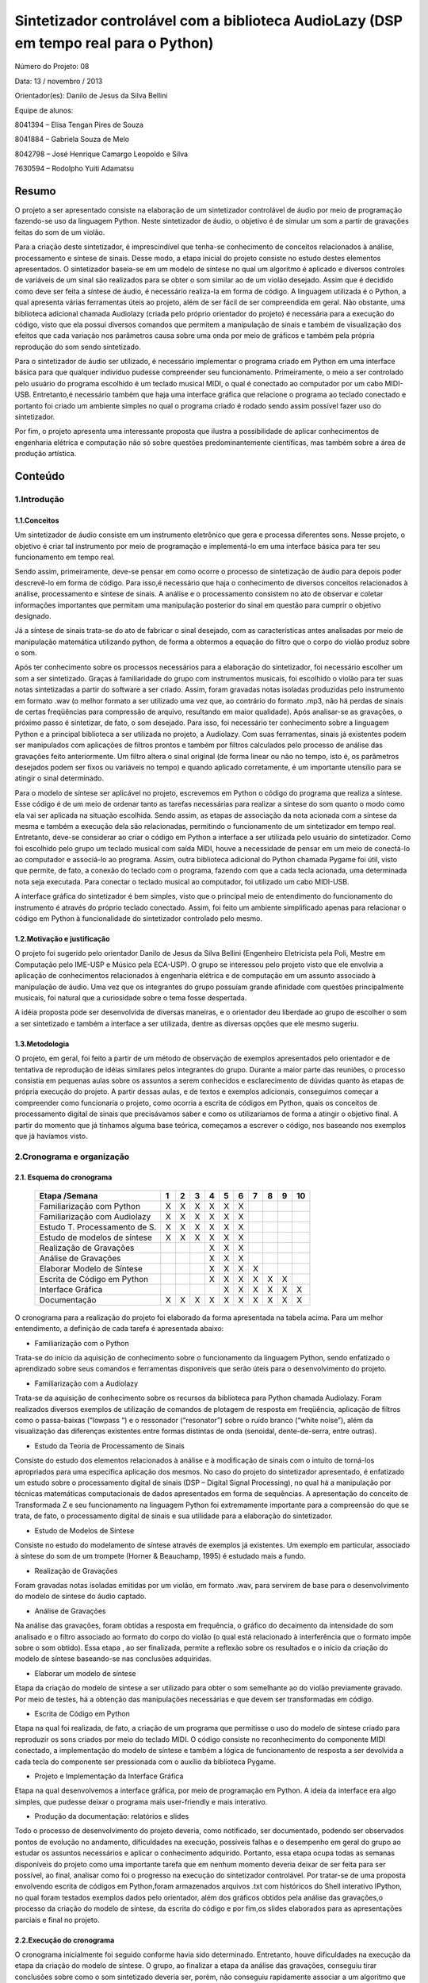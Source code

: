 
*************************************************************************************
Sintetizador controlável com a biblioteca AudioLazy (DSP em tempo real para o Python)
*************************************************************************************




Número do Projeto: 08

Data: 13 / novembro / 2013

Orientador(es):
Danilo de Jesus da Silva Bellini



Equipe de alunos:

8041394 – Elisa Tengan Pires de Souza

8041884 – Gabriela Souza de Melo

8042798 – José Henrique Camargo Leopoldo e Silva

7630594 – Rodolpho Yuiti Adamatsu



Resumo
======

O projeto a ser apresentado consiste na elaboração de um sintetizador controlável de áudio por meio de programação fazendo-se uso da linguagem Python. Neste sintetizador de áudio, o objetivo é de simular um som a partir de gravações feitas do som de um violão.

Para a criação deste sintetizador, é imprescindível que tenha-se conhecimento de conceitos relacionados à análise, processamento e síntese de sinais. Desse modo, a etapa inicial do projeto consiste no estudo destes elementos apresentados. 
O sintetizador baseia-se em um modelo de síntese no qual um algoritmo é aplicado e diversos controles de variáveis de um sinal são realizados para se obter o som similar ao de um violão desejado. Assim que é decidido como deve ser feita a síntese de áudio, é necessário realiza-la em forma de código. A linguagem utilizada é o Python, a qual apresenta várias ferramentas úteis ao projeto, além de ser fácil de ser compreendida em geral. Não obstante, uma biblioteca adicional chamada Audiolazy (criada pelo próprio orientador do projeto) é necessária para a execução do código, visto que ela possui diversos comandos que permitem a manipulação de sinais e também de visualização dos efeitos que cada variação nos parâmetros causa sobre uma onda por meio de gráficos e também pela própria reprodução do som sendo sintetizado. 

Para o sintetizador de áudio ser utilizado, é necessário implementar o programa criado em Python em uma interface básica para que qualquer indivíduo pudesse compreender seu funcionamento. Primeiramente, o meio a ser controlado pelo usuário do programa escolhido é um teclado musical MIDI, o qual é conectado ao computador por um cabo MIDI-USB. Entretanto,é necessário também que haja uma interface gráfica que relacione o programa ao teclado conectado e portanto foi criado um ambiente simples no qual o programa criado é rodado sendo assim possível fazer uso do sintetizador.

Por fim, o projeto apresenta uma interessante proposta que ilustra a possibilidade de aplicar conhecimentos de engenharia elétrica e computação não só sobre questões predominantemente científicas, mas também sobre a área de produção artística.








Conteúdo
========

1.Introdução
------------

1.1.Conceitos
^^^^^^^^^^^^^


Um sintetizador de áudio consiste em um instrumento eletrônico que gera e processa diferentes sons. Nesse projeto, o objetivo é criar tal instrumento por meio de programação e implementá-lo em uma interface básica para ter seu funcionamento em tempo real.

Sendo assim, primeiramente, deve-se pensar em como ocorre o processo de sintetização de áudio para depois poder descrevê-lo em forma de código. Para isso,é necessário que haja o conhecimento de diversos conceitos relacionados à análise, processamento e síntese de sinais. A análise e o processamento consistem no ato de observar e coletar informações importantes que permitam uma manipulação posterior do sinal em questão para cumprir o objetivo designado.

Já a síntese de sinais trata-se do ato de fabricar o sinal desejado, com as características antes analisadas por meio de manipulação matemática utilizando python, de forma a obtermos a equação do filtro que o corpo do violão produz sobre o som.

Após ter conhecimento sobre os processos necessários para a elaboração do sintetizador, foi necessário escolher um som a ser sintetizado. Graças à familiaridade do grupo com instrumentos musicais, foi escolhido o violão para ter suas notas sintetizadas a partir do software a ser criado. Assim, foram gravadas notas isoladas produzidas pelo instrumento em formato .wav (o melhor formato a ser utilizado uma vez que, ao contrário do formato .mp3, não há perdas de sinais de certas freqüências para compressão de arquivo, resultando em maior qualidade).
Após analisar-se as gravações, o próximo passo é sintetizar, de fato, o som desejado. Para isso, foi necessário ter conhecimento sobre a linguagem Python e a principal biblioteca a ser utilizada no projeto, a Audiolazy. Com suas ferramentas, sinais já existentes podem ser manipulados com aplicações de filtros prontos e também por filtros calculados pelo processo de análise das gravações feito anteriormente. Um filtro altera o sinal original (de forma linear ou não no tempo, isto é, os parâmetros desejados podem ser fixos ou variáveis no tempo) e quando aplicado corretamente, é um importante utensílio para se atingir o sinal determinado.

Para o modelo de síntese ser aplicável no projeto, escrevemos em Python o código do programa que realiza a síntese. Esse código é  de um meio de ordenar tanto as tarefas necessárias para realizar a síntese do som quanto o modo como ela vai ser aplicada na situação escolhida. Sendo assim, as etapas de associação da nota acionada com a síntese da mesma e também a execução dela são relacionadas, permitindo o funcionamento de um sintetizador em tempo real.
Entretanto, deve-se considerar ao criar o código em Python a interface a ser utilizada pelo usuário do sintetizador. Como foi escolhido pelo grupo um teclado musical com saída MIDI, houve a necessidade de pensar em um meio de conectá-lo ao computador e associá-lo ao programa. Assim, outra biblioteca adicional do Python chamada Pygame foi útil, visto que permite, de fato, a conexão do teclado com o programa, fazendo com que a cada tecla acionada, uma determinada nota seja executada. Para conectar o teclado musical ao computador, foi utilizado um cabo MIDI-USB.

A interface gráfica do sintetizador é bem simples, visto que o principal meio de entendimento do funcionamento do instrumento é através do próprio teclado conectado. Assim, foi feito um ambiente simplificado apenas para relacionar o código em Python à funcionalidade do sintetizador controlado pelo mesmo.
















1.2.Motivação e justificação
^^^^^^^^^^^^^^^^^^^^^^^^^^^^

O projeto foi sugerido pelo orientador Danilo de Jesus da Silva Bellini (Engenheiro Eletricista pela Poli, Mestre em Computação pelo IME-USP e Músico pela ECA-USP). O grupo se interessou pelo projeto visto que ele envolvia a aplicação de conhecimentos relacionados à engenharia elétrica e de computação em um assunto associado à manipulação de áudio. Uma vez que os integrantes do grupo possuíam grande afinidade com questões principalmente musicais, foi natural que a curiosidade sobre o tema fosse despertada.

A idéia proposta pode ser desenvolvida de diversas maneiras, e o orientador deu liberdade ao grupo de escolher o som a ser sintetizado e também a interface a ser utilizada, dentre as diversas opções que ele mesmo sugeriu.

1.3.Metodologia
^^^^^^^^^^^^^^^

O projeto, em geral, foi feito a partir de um método de observação de exemplos apresentados pelo orientador e de tentativa de reprodução de idéias similares pelos integrantes do grupo. Durante a maior parte das reuniões, o processo consistia em pequenas aulas sobre os assuntos a serem conhecidos e esclarecimento de dúvidas quanto às etapas de própria execução do projeto. A partir dessas aulas, e de textos e exemplos adicionais, conseguimos começar a compreender como funcionaria o projeto, como ocorria a escrita de códigos em Python, quais os conceitos de processamento digital de sinais que precisávamos saber e como os utilizaríamos de forma a atingir o objetivo final. A partir do momento que já tínhamos alguma base teórica, começamos a escrever o código, nos baseando nos exemplos que já havíamos visto.










2.Cronograma e organização
--------------------------

2.1. Esquema do cronograma
^^^^^^^^^^^^^^^^^^^^^^^^^^
 

    +------------------------------+---+---+---+---+---+---+---+---+---+----+
    | Etapa /Semana                | 1 | 2 | 3 | 4 | 5 | 6 | 7 | 8 | 9 | 10 |
    +==============================+===+===+===+===+===+===+===+===+===+====+
    | Familiarização com Python    | X | X | X | X | X | X |   |   |   |    |
    +------------------------------+---+---+---+---+---+---+---+---+---+----+
    | Familiarização com Audiolazy | X | X | X | X | X | X |   |   |   |    |
    +------------------------------+---+---+---+---+---+---+---+---+---+----+ 
    | Estudo T. Processamento de S.| X | X | X | X | X | X |   |   |   |    |
    +------------------------------+---+---+---+---+---+---+---+---+---+----+
    | Estudo de modelos de síntese | X | X | X | X | X | X |   |   |   |    |
    +------------------------------+---+---+---+---+---+---+---+---+---+----+
    | Realização de Gravações      |   |   |   | X | X | X |   |   |   |    |
    +------------------------------+---+---+---+---+---+---+---+---+---+----+
    | Análise de Gravações         |   |   |   | X | X | X |   |   |   |    |
    +------------------------------+---+---+---+---+---+---+---+---+---+----+
    | Elaborar Modelo de Síntese   |   |   |   | X | X | X | X |   |   |    |
    +------------------------------+---+---+---+---+---+---+---+---+---+----+
    | Escrita de Código em Python  |   |   |   | X | X | X | X | X | X |    |      
    +------------------------------+---+---+---+---+---+---+---+---+---+----+
    | Interface Gráfica            |   |   |   |   | X | X | X | X | X | X  |
    +------------------------------+---+---+---+---+---+---+---+---+---+----+
    | Documentação                 | X | X | X | X | X | X | X | X | X | X  |
    +------------------------------+---+---+---+---+---+---+---+---+---+----+

 
O cronograma para a realização do projeto foi elaborado da forma apresentada na tabela acima. Para um melhor entendimento, a definição de cada tarefa é apresentada abaixo:

•	Familiarização com o Python

Trata-se do início da aquisição de conhecimento sobre o funcionamento da linguagem Python, sendo enfatizado o aprendizado sobre seus comandos e ferramentas disponíveis que serão úteis para o desenvolvimento do projeto.

•	Familiarização com a Audiolazy

Trata-se da aquisição de conhecimento sobre os recursos da biblioteca para Python chamada Audiolazy. Foram realizados diversos exemplos de utilização de comandos de plotagem de resposta em freqüência, aplicação de filtros como o passa-baixas (“lowpass “) e o ressonador (“resonator”) sobre o ruído branco (“white noise”), além da visualização das diferenças existentes entre formas distintas de onda (senoidal, dente-de-serra, entre outras).

•	Estudo da Teoria de Processamento de Sinais

Consiste do estudo dos elementos relacionados à análise e à modificação de sinais com o intuito de torná-los apropriados para uma específica aplicação dos mesmos. No caso do projeto do sintetizador apresentado, é enfatizado um estudo sobre o processamento digital de sinais (DSP – Digital Signal Processing), no qual há a manipulação por técnicas matemáticas computacionais de dados apresentados em forma de sequências. A apresentação do conceito de Transformada Z e seu funcionamento na linguagem Python foi extremamente importante para a compreensão do que se trata, de fato, o processamento digital de sinais e sua utilidade para a elaboração do sintetizador.

•	Estudo de Modelos de Síntese

Consiste no estudo do modelamento de síntese através de exemplos já existentes. Um exemplo em particular, associado à síntese do som de um trompete  (Horner & Beauchamp, 1995) é estudado mais a fundo.

•	Realização de Gravações

Foram gravadas notas isoladas emitidas por um violão, em formato .wav, para servirem de base para o desenvolvimento do modelo de síntese do áudio captado.

•	Análise de Gravações

Na análise das gravações, foram obtidas a resposta em frequência, o gráfico do decaimento da intensidade do som analisado e o filtro associado ao formato do corpo do violão (o qual está relacionado à interferência que o formato impõe sobre o som obtido). Essa etapa , ao ser finalizada, permite a reflexão sobre os resultados e o início da criação do modelo de síntese baseando-se nas conclusões adquiridas.

•	Elaborar um modelo de síntese

Etapa da criação do modelo de síntese a ser utilizado para obter o som semelhante ao do violão previamente gravado. Por meio de testes, há a obtenção das manipulações necessárias e que devem ser transformadas em código.

•	Escrita de Código em Python

Etapa na qual foi realizada, de fato, a criação de um programa que permitisse o uso do modelo de síntese criado para reproduzir os sons criados por meio do teclado MIDI. O código consiste no reconhecimento do componente MIDI conectado, a implementação do modelo de síntese e também a lógica de funcionamento de resposta a ser devolvida a cada tecla do componente ser pressionada com o auxílio da biblioteca Pygame.

•	Projeto e Implementação da Interface Gráfica

Etapa na qual desenvolvemos a interface gráfica, por meio de programação em Python. A ideia da interface era algo simples, que pudesse deixar o programa mais user-friendly  e mais interativo.

•	Produção da documentação: relatórios e slides

Todo o processo de desenvolvimento do projeto deveria, como notificado, ser documentado, podendo ser observados pontos de evolução no andamento, dificuldades na execução, possíveis falhas e o desempenho em geral do grupo ao estudar os assuntos necessários e aplicar o conhecimento adquirido. Portanto, essa etapa ocupa todas as semanas disponíveis do projeto como uma importante tarefa que em nenhum momento deveria deixar de ser feita para ser possível, ao final, analisar como foi o progresso na execução do sintetizador controlável. Por tratar-se de uma proposta envolvendo escrita de códigos em Python,foram armazenados arquivos .txt com históricos do Shell interativo IPython, no qual foram testados exemplos dados pelo orientador, além dos gráficos obtidos pela análise das gravações,o processo da criação do modelo de síntese, da escrita do código e por fim,os slides elaborados para as apresentações parciais e final no projeto.


2.2.Execução do cronograma
^^^^^^^^^^^^^^^^^^^^^^^^^^

O cronograma inicialmente foi seguido conforme havia sido determinado. Entretanto, houve dificuldades na execução da etapa da criação do modelo de síntese. O grupo, ao finalizar a etapa da análise das gravações, conseguiu tirar conclusões sobre como o som sintetizado deveria ser, porém, não conseguiu rapidamente associar a um algoritmo que pudesse representar o processo de síntese necessário para atingir o resultado esperado.
Sendo assim, foi necessário que o cronograma fosse alterado, resultando em um adiamento em uma semana da etapa de Projeto e Implementação de Interface Gráfica, como pode ser visto no cronograma atualizado:

    +------------------------------+---+---+---+---+---+---+---+---+---+----+
    | Etapa /Semana                | 1 | 2 | 3 | 4 | 5 | 6 | 7 | 8 | 9 | 10 |
    +==============================+===+===+===+===+===+===+===+===+===+====+
    | Familiarização com Python    | X | X | X | X | X | X |   |   |   |    |
    +------------------------------+---+---+---+---+---+---+---+---+---+----+
    | Familiarização com Audiolazy | X | X | X | X | X | X |   |   |   |    |
    +------------------------------+---+---+---+---+---+---+---+---+---+----+ 
    | Estudo T. Processamento de S.| X | X | X | X | X | X |   |   |   |    |
    +------------------------------+---+---+---+---+---+---+---+---+---+----+
    | Estudo de modelos de síntese | X | X | X | X | X | X |   |   |   |    |
    +------------------------------+---+---+---+---+---+---+---+---+---+----+
    | Realização de Gravações      |   |   |   | X | X | X |   |   |   |    |
    +------------------------------+---+---+---+---+---+---+---+---+---+----+
    | Análise de Gravações         |   |   |   | X | X | X |   |   |   |    |
    +------------------------------+---+---+---+---+---+---+---+---+---+----+
    | Elaborar Modelo de Síntese   |   |   |   | X | X | X | X |   |   |    |
    +------------------------------+---+---+---+---+---+---+---+---+---+----+
    | Escrita de Código em Python  |   |   |   | X | X | X | X | X | X |    |      
    +------------------------------+---+---+---+---+---+---+---+---+---+----+
    | Interface Gráfica            |   |   |   |   |   |   |   | X | X | X  |
    +------------------------------+---+---+---+---+---+---+---+---+---+----+
    | Documentação                 | X | X | X | X | X | X | X | X | X | X  |
    +------------------------------+---+---+---+---+---+---+---+---+---+----+
 



2.3.Divisão do trabalho
^^^^^^^^^^^^^^^^^^^^^^^

A princípio, todas as tarefas seriam feitas em conjunto por todos os membros do grupo. Entretanto, por motivos de falta de disponibilidade de horários em comum além das reuniões semanais para a elaboração do projeto, houve claramente a necessidade de dividir as tarefas entre os membros para que o cronograma fosse cumprido conforme estabelecido anteriormente.
As etapas de realização de gravações, análise de gravações, elaboração do modelo de síntese e escrita de código em Python e o implementação da interface gráfica foram feitas individualmente, sempre com o auxílio do orientador. Já as etapas de familiarização com Python e Audiolazy, estudo da teoria de processamento de sinais e de modelos de sínteses, e elaboração dos relatórios e documentação foram desenvolvidas em conjunto.

Relação de tarefas feitas individualmente por cada membro do grupo:

•	Elisa Tengan Pires de Souza: análise das gravações, elaboração do modelo de síntese

•	Gabriela Souza de Melo: realização das gravações, análise das gravações

•	José Henrique Camargo Leopoldo e Silva: elaboração do modelo de síntese, escrita de código em Python

•	Rodolpho Yuiti Adamatsu : implementação da interface gráfica















3.Projeto
---------

3.1.Especificação,  dimensionamentos, cálculos
^^^^^^^^^^^^^^^^^^^^^^^^^^^^^^^^^^^^^^^^^^^^^^

Para o desenvolvimento do software, foram estabelecidas as seguintes especificações:

•	Linguagem: A linguagem utilizada (Python) foi escolhida pelo próprio orientador e já havia sido deixado claro que seria feito o uso da mesma no próprio nome apresentado do projeto na planilha de propostas de orientadores disponibilizada no início do segundo semestre desse ano.

•	Bibliotecas auxiliares: Inicialmente, era sabido que a biblioteca Audiolazy,criada pelo próprio orientador, seria a principal biblioteca auxiliar a ser utilizada. Suas ferramentas permitem uma análise de gravações e permitem também a elaboração da síntese do som desejado. Além da Audiolzay, foi necessário o uso da biblioteca Pygame para realizar a conexão do teclado MIDI e coordená-lo com o programa feito em Python.














3.2.Materiais e orçamento
^^^^^^^^^^^^^^^^^^^^^^^^^

Os materiais necessários para o projeto estão listados abaixo com seus respectivos preços. É importante notificar que os integrantes do grupo já possuíam todos os itens necessários, resultando em um custo zero para a execução do projeto.

Item necessário	Preço

Teclado musical com entrada MIDI	        R$ 700

Cabo MIDI-USB	                                R$ 130

Caixas de som para demonstração do programa	R$ 200

Computador (Laptop)	                        R$ 1.800




3.3.Execução
^^^^^^^^^^^^

Para poder realizar o projeto, primeiramente foi necessário obter um embasamento teórico a respeito de filtros, Transformada Z e sinal. Isso foi realizado com a ajuda do Prof. Orientador em reuniões semanais. Simultaneamente também foi realizado um primeiro contato com a linguagem de programação Python, por meio de sites como codeacademy.com e stackoverflow.com, além de haver auxílio também nessas reuniões.
O próximo passo foi a escolha de um som a ser sintetizado, no caso, foi escolhido o som do violão. O som de várias notas foi gravado para que, por meio da biblioteca Audiolazy e outras ferramentas do Python, essas notas puderam ser analisadas. Feito isso, uma vez que apesar das diferentes frequências, todas elas seguem um formato semelhante, foi possível chegar a um filtro bastante próximo ao som do violão. Tal filtro foi obtido por meio de ferramentas matemáticas do Python e do Audiolazy, e o grupo optou por utilizar o modelo de síntese aditivo pela simples implementação.
Tendo o filtro iniciou-se o processo de escrita do código do sintetizador em si. Primeiramente, o código foi organizado de modo que recebendo  um número de 1 a 13 como entrada, que eram associadas a uma frequência/nota cada, o algoritmo a partir de um ruído branco qualquer, moldá-o com a frequência escolhida e aplica o filtro, devolvendo um som como saída do programa, de modo que esse som, após passar pelo filtro assemelha-se ao som da nota escolhida tocada em um violão.
Visto que uma das propostas do projeto era utilizar um teclado MIDI como entrada para o programa, o desenvolvimento do algoritmo passou então a focar-se na interface controlador/código. Para isso foi utilizada a biblioteca Pygame, pela praticidade e alta compatibilidade com diversos controladores, de joysticks a interfaces MIDI. Na parte inicial, muito foi feito utilizando um controle de XBOX, até que foi possível apertar um botão, atribuir uma frequência/nota específica para ele e tocá-la. Após isso, foi relativamente simples a substituição pelo teclado MIDI, onde apenas algumas funções da biblioteca tiveram de ser trocadas.
A parte final do projeto é a Interface Gráfica (GUI). 










4.Testes
--------

Para o teste final do projeto,foi conectado,de fato, o teclado MIDI ao computador e assim como foi feito previamente com o controle de Xbox, o programa foi testado para observarmos se as funções que controlavam a conexão MIDI estavam de acordo.
Com relação ao resultado final do projeto, é possível afirmar que o mesmo não foi completamente bem sucedido. Para a apresentação final, o código feito funcionava, as conexões do teclado MIDI foram feitas e ao acionar uma tecla do instrumento, o som sintetizado era tocado. Entretanto, quando as teclas eram acionadas seguidamente em um curto intervalo de tempo, o som obtido não era tocado como esperado. Havia algum tipo de interferência , causada pelo fato de a síntese de notas seguidas em tempo real exigir um processador consideravelmente potente . 
Outro problema foi a interface gráfica criada, a qual não foi feita de forma interativa e portanto,não era influenciada pelas ações do usuário ao tocar o teclado. 

O modelo de síntese atingido não se baseou no algoritmo dado no modelo do trompete de síntese aditiva que inicialmente era para servir de referência, apesar de um modelo simples desse tipo de síntese ter sido iniciado, e foi utilizada uma técnica de síntese subtrativa com o filtro obtido através da análise LPC aplicado. Esse problema se gerou tanto por motivos de talvez um entendimento falho do artigo no qual o modelo se encontrava, quanto por um gerenciamento de tempo para realização do projeto por parte do próprio grupo desfavorável. Além disso, se o modelo de síntese aditiva tivesse sido implementado, o problema da interferência dos sons causados pela velocidade necessária de processamento de notas seguidos seria reduzido. Por fim, pode-se dizer que o som sintetizado obtido e apresentado deixou a desejar.

Com relação ao código do programa em si, foi observado que sua finalização deveria ter sido mais levada em conta. Havia muitos elementos que necessitavam de um comentário, mas não o possuíam. O código deveria estar mais organizado e com algumas alterações que o tornassem mais “limpo” e que providenciasse um melhor entendimento.

5.Resultados, comentários e conclusões
--------------------------------------

Avaliação dos resultados:

O projeto em sua forma final, apesar de ter cumprido a meta inicial de sintetizar o som de um instrumento musical real e implementá-lo em um programa no qual o teclado MIDI era o meio de fazer uso do som obtido ficou abaixo das expectativas, visto que alguns pontos do código e do modelo de síntese em si poderiam ter sido alterados  de forma a otimizar o funcionamento como um todo.

Falhas:

Houve falhas na implementação da interface gráfica, a qual não era interativa com o programa. Por conta da velocidade de processamento em tempo real,houve falhas também na execução de notas seguidas ao serem acionadas as teclas do teclado MIDI, resultando em uma interferência de sons.

Dificuldades:

Com relação às dificuldades encontradas para a realização do projeto, pode-se citar primeiramente a pouca ou nenhuma familiaridade dos integrantes do grupo com a própria linguagem utilizada para criar o programa, o Python.Outro obstáculo encontrado foi a dificuldade em entender os conceitos de análise e processamento de sinais. Desde o início das reuniões realizadas, o orientador apresentou a parte teórica necessária para o desenvolvimento do sintetizador. Entretanto, todo o conteúdo em si foi bastante denso e levou várias semanas extras para ser compreendido. O projeto somente começou a apresentar progresso após os integrantes do grupo terem conseguido associar tudo o que foi apresentado em teoria com o objetivo de sintetizar um som.

Sugestões:

Para possíveis melhorias no projeto, seria interessante fazer com que a interface gráfica interagisse com as ações do programa criado. Um novo modelo de síntese, dessa vez do tipo aditiva, seria favorável para reduzir o problema da interferência de sons.

Agradecimentos:

Gostaríamos de agradecer nosso orientador Danilo, por toda a ajuda e suporte durante o semestre para a realização do projeto.





6.Bibliografia
--------------

Indique os itens de bibliografia citados ou que auxiliaram seus estudos para o projeto, usando o estilo:

Livros:
Oppenheim, Alan V.; Schafer, Ronald W., Buck, John R. - Discrete Time Signal Processing – Prentice Hall – Segunda Edição - 1998

Artigos:
Horner,Andrew ;Beauchamp,James – Synthesis of Trumpet TonesUsing a Wavetable
and a Dynamic Filter – Journal of Audio Engineering Society – vol 43/n.10 – páginas 799-812 – Editora – 1995
